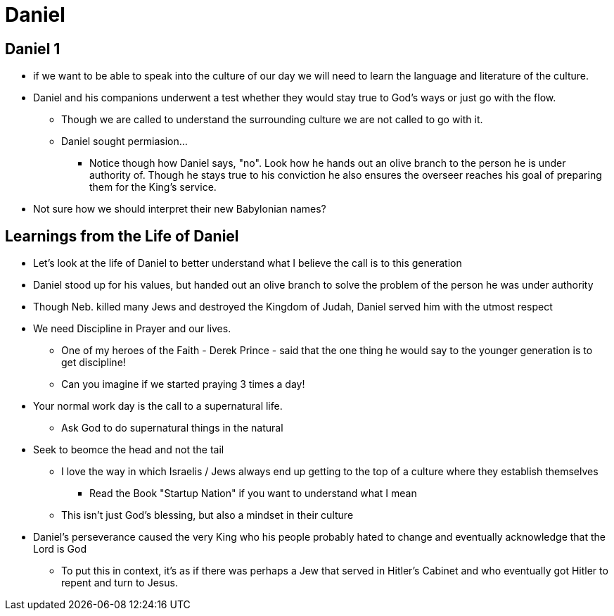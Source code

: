 = Daniel

== Daniel 1
* if we want to be able to speak into the culture of our day we will need to learn the language and literature of the culture.
* Daniel and his companions underwent a test whether they would stay true to God's ways or just go with the flow.
** Though we are called to understand the surrounding culture we are not called to go with it.
** Daniel sought permiasion...
*** Notice though how Daniel says, "no". Look how he hands out an olive branch to the person he is under authority of. Though he stays true to his conviction he also ensures the overseer reaches his goal of preparing them for the King's service.
* Not sure how we should interpret their new Babylonian names?

== Learnings from the Life of Daniel
* Let's look at the life of Daniel to better understand what I believe the call is to this generation
* Daniel stood up for his values, but handed out an olive branch to solve the problem of the person he was under authority
* Though Neb. killed many Jews and destroyed the Kingdom of Judah, Daniel served him with the utmost respect
* We need Discipline in Prayer and our lives.
** One of my heroes of the Faith - Derek Prince - said that the one thing he would say to the younger generation is to get discipline!
** Can you imagine if we started praying 3 times a day!
* Your normal work day is the call to a supernatural life.
** Ask God to do supernatural things in the natural
* Seek to beomce the head and not the tail
** I love the way in which Israelis / Jews always end up getting to the top of a culture where they establish themselves
*** Read the Book "Startup Nation" if you want to understand what I mean
** This isn't just God's blessing, but also a mindset in their culture
* Daniel's perseverance caused the very King who his people probably hated to change and eventually acknowledge that the Lord is God
** To put this in context, it's as if there was perhaps a Jew that served in Hitler's Cabinet and who eventually got Hitler to repent and turn to Jesus.